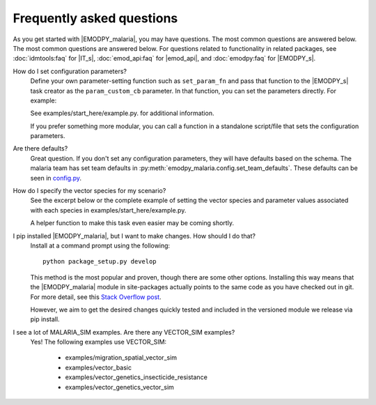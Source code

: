 ==========================
Frequently asked questions
==========================

As you get started with |EMODPY_malaria|, you may have questions. The most common
questions are answered below. The most common questions are answered below. For
questions related to functionality in related packages, see :doc:`idmtools:faq`
for |IT_s|, :doc:`emod_api:faq` for |emod_api|, and :doc:`emodpy:faq` for
|EMODPY_s|.

How do I set configuration parameters?
   Define your own parameter-setting function such as ``set_param_fn`` and pass
   that function to the |EMODPY_s| task creator as the ``param_custom_cb``
   parameter. In that function, you can set the parameters directly. For
   example:

   .. literalinclude:: ../examples/start_here/example.py
      :lines: 55-82

   See examples/start_here/example.py. for additional information.

   If you prefer something more modular, you can call a function in a standalone
   script/file that sets the configuration parameters.

Are there defaults?
   Great question. If you don't set any configuration parameters, they will have
   defaults based on the schema. The malaria team has set team defaults in
   :py:meth:`emodpy_malaria.config.set_team_defaults`. These defaults can be seen
   in `config.py <https://github.com/InstituteforDiseaseModeling/emodpy-malaria/blob/main/emodpy_malaria/config.py>`_.


.. How do I specify the log level for |EMOD_s|? I get a schema error when I try to set it now.

.. TBD

How do I specify the vector species for my scenario?
   See the excerpt below or the complete example of setting the vector species
   and parameter values associated with each species in
   examples/start_here/example.py.

   .. literalinclude:: ../examples/start_here/example.py
      :lines: 55-82

   A helper function to make this task even easier may be coming shortly.

I pip installed |EMODPY_malaria|, but I want to make changes. How should I do that?
   Install at a command prompt using the following::

   	python package_setup.py develop

   This method is the most popular and proven, though there are some other
   options. Installing this way means that the |EMODPY_malaria| module in
   site-packages actually points to the same code as you have checked out in git.
   For more detail, see this `Stack Overflow post
   <https://stackoverflow.com/questions/19048732/python-setup-py-develop-vs-install#19048754>`_.

   However, we aim to get the desired changes quickly tested and included in the
   versioned module we release via pip install.

I see a lot of MALARIA_SIM examples. Are there any VECTOR_SIM examples?
   Yes! The following examples use VECTOR_SIM:

      * examples/migration_spatial_vector_sim
      * examples/vector_basic
      * examples/vector_genetics_insecticide_resistance
      * examples/vector_genetics_vector_sim
